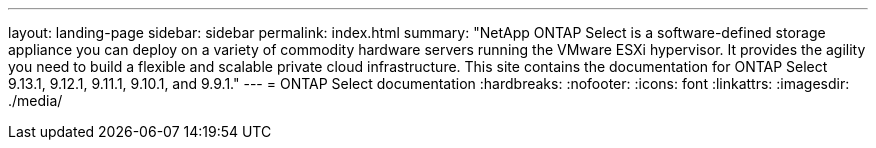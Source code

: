 ---
layout: landing-page
sidebar: sidebar
permalink: index.html
summary: "NetApp ONTAP Select is a software-defined storage appliance you can deploy on a variety of commodity hardware servers running the VMware ESXi hypervisor. It provides the agility you need to build a flexible and scalable private cloud infrastructure. This site contains the documentation for ONTAP Select 9.13.1, 9.12.1, 9.11.1, 9.10.1, and 9.9.1."
---
= ONTAP Select documentation
:hardbreaks:
:nofooter:
:icons: font
:linkattrs:
:imagesdir: ./media/

